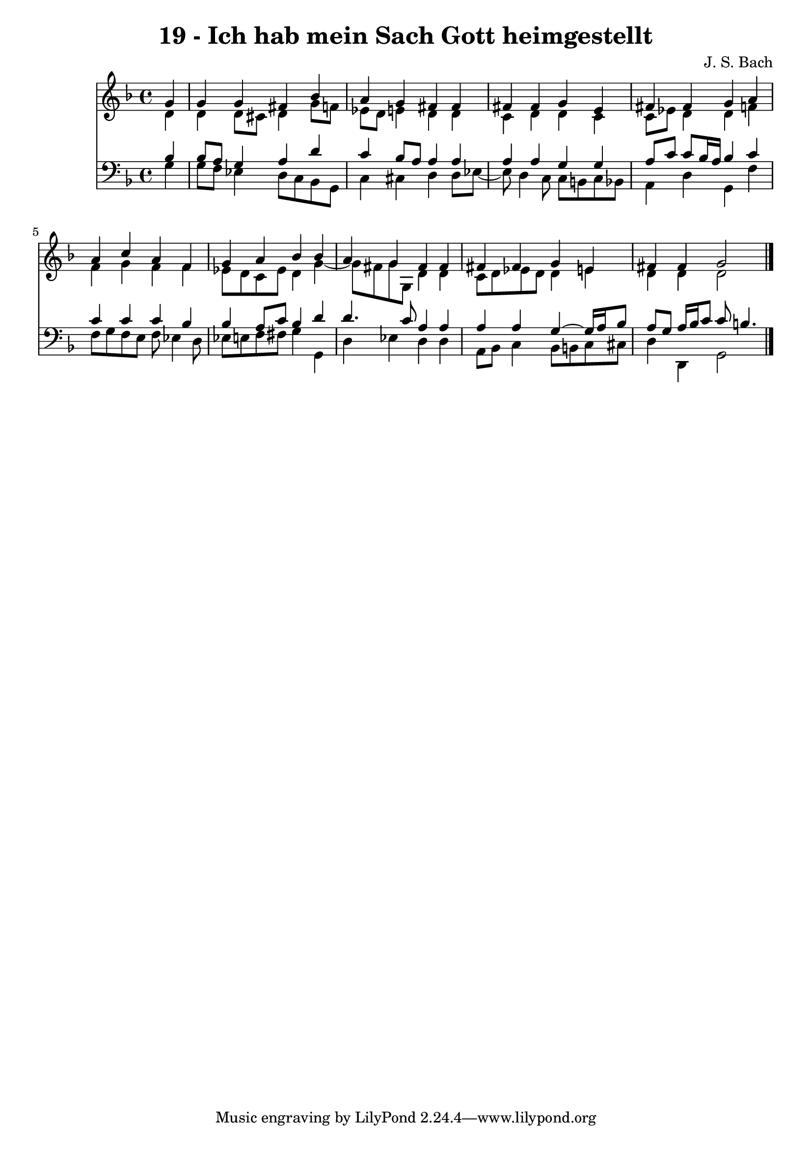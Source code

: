 \version "2.10.33"

\header {
  title = "19 - Ich hab mein Sach Gott heimgestellt"
  composer = "J. S. Bach"
}


global = {
  \time 4/4
  \key d \minor
}


soprano = \relative c'' {
  \partial 4 g4 
    g4 g4 fis4 bes4 
  a4 g4 fis4 fis4 
  fis4 fis4 g4 e4 
  fis4 fis4 g4 a4 
  a4 c4 a4 f4   %5
  g4 a4 bes4 bes4 
  a4 g4 fis4 fis4 
  fis4 fis4 g4 e4 
  fis4 fis4 g2 
  
}

alto = \relative c' {
  \partial 4 d4 
    d4 d8 cis8 d4 g8 f8 
  ees8 d8 e4 d4 d4 
  c4 d4 d4 c4 
  c8 ees8 d4 d4 f4 
  f4 g4 f4 f4   %5
  ees8 d8 c8 ees8 d4 g4~ 
  g8 fis8 g8 g,8 d'4 d4 
  c8 d8 ees8 d8 d4 e4 
  d4 d4 d2 
  
}

tenor = \relative c' {
  \partial 4 bes4 
    bes8 a8 g4 a4 d4 
  c4 bes8 a8 a4 a4 
  a4 a4 g4 g4 
  a8 c8 c8 bes16 a16 bes4 c4 
  c4 c4 c4 bes4   %5
  bes4 a8 c8 bes4 d4 
  d4. c8 a4 a4 
  a4 a4 g4~ g16 a16 bes8 
  a8 g8 a16 bes16 c8 c8 b4. 
  
}

baixo = \relative c' {
  \partial 4 g4 
    g8 f8 ees4 d8 c8 bes8 g8 
  c4 cis4 d4 d8 ees8~ 
  ees8 d4 c8 c8 b8 c8 bes8 
  a4 d4 g,4 f'4 
  f8 g8 f8 e8 f8 ees4 d8   %5
  ees8 e8 f8 fis8 g4 g,4 
  d'4 ees4 d4 d4 
  a8 bes8 c4 bes8 b8 c8 cis8 
  d4 d,4 g2 
  
}

\score {
  <<
    \new Staff {
      <<
        \global
        \new Voice = "1" { \voiceOne \soprano }
        \new Voice = "2" { \voiceTwo \alto }
      >>
    }
    \new Staff {
      <<
        \global
        \clef "bass"
        \new Voice = "1" {\voiceOne \tenor }
        \new Voice = "2" { \voiceTwo \baixo \bar "|."}
      >>
    }
  >>
}